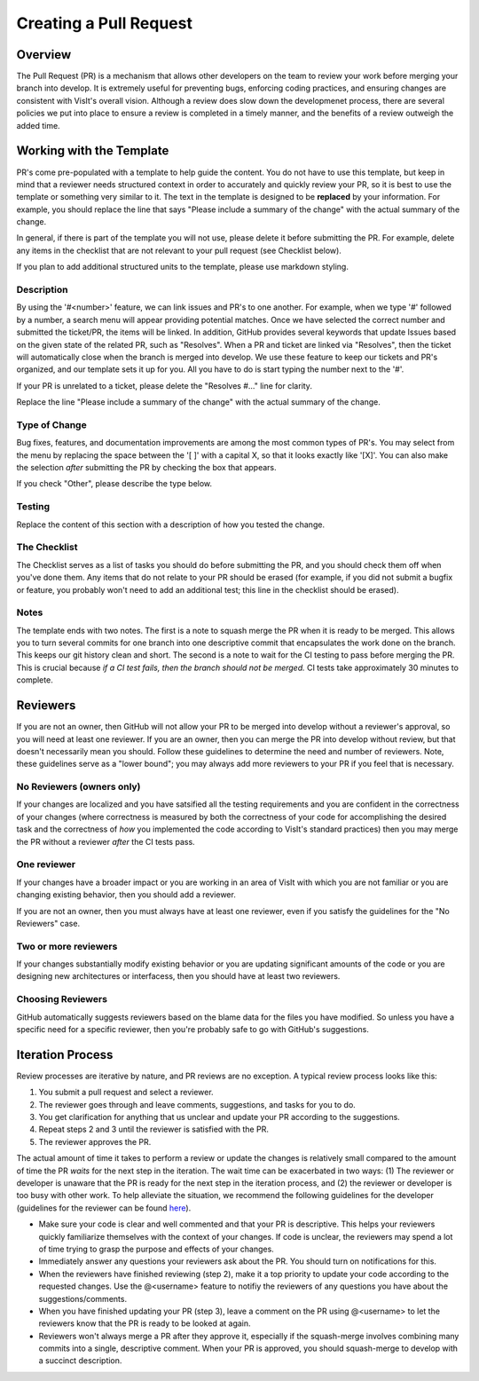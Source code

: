 Creating a Pull Request
=======================

Overview
--------

The Pull Request (PR) is a mechanism that allows other developers on the team to review your work before merging your branch into develop. It is extremely useful for preventing bugs, enforcing coding practices, and ensuring changes are consistent with VisIt's overall vision. Although a review does slow down the developmenet process, there are several policies we put into place to ensure a review is completed in a timely manner, and the benefits of a review outweigh the added time.


Working with the Template
-------------------------

PR's come pre-populated with a template to help guide the content. You do not have to use this template, but keep in mind that a reviewer needs structured context in order to accurately and quickly review your PR, so it is best to use the template or something very similar to it. The text in the template is designed to be **replaced** by your information. For example, you should replace the line that says "Please include a summary of the change" with the actual summary of the change.

In general, if there is part of the template you will not use, please delete it before submitting the PR. For example, delete any items in the checklist that are not relevant to your pull request (see Checklist below).

If you plan to add additional structured units to the template, please use markdown styling.


Description
~~~~~~~~~~~

By using the '#<number>' feature, we can link issues and PR's to one another. For example, when we type '#' followed by a number, a search menu will appear providing potential matches. Once we have selected the correct number and submitted the ticket/PR, the items will be linked. In addition, GitHub provides several keywords that update Issues based on the given state of the related PR, such as "Resolves". When a PR and ticket are linked via "Resolves", then the ticket will automatically close when the branch is merged into develop. We use these feature to keep our tickets and PR's organized, and our template sets it up for you. All you have to do is start typing the number next to the '#'.

If your PR is unrelated to a ticket, please delete the "Resolves #..." line for clarity.

Replace the line "Please include a summary of the change" with the actual summary of the change.

Type of Change
~~~~~~~~~~~~~~

Bug fixes, features, and documentation improvements are among the most common types of PR's. You may select from the menu by replacing the space between the '[ ]' with a capital X, so that it looks exactly like '[X]'. You can also make the selection *after* submitting the PR by checking the box that appears.

If you check "Other", please describe the type below.

Testing
~~~~~~~

Replace the content of this section with a description of how you tested the change.


The Checklist
~~~~~~~~~~~~~

The Checklist serves as a list of tasks you should do before submitting the PR, and you should check them off when you've done them. Any items that do not relate to your PR should be erased (for example, if you did not submit a bugfix or feature, you probably won't need to add an additional test; this line in the checklist should be erased).


Notes
~~~~~

The template ends with two notes. The first is a note to squash merge the PR when it is ready to be merged. This allows you to turn several commits for one branch into one descriptive commit that encapsulates the work done on the branch. This keeps our git history clean and short. The second is a note to wait for the CI testing to pass before merging the PR. This is crucial because *if a CI test fails, then the branch should not be merged.* CI tests take approximately 30 minutes to complete.


.. choose-a-reviewer:

Reviewers
---------

If you are not an owner, then GitHub will not allow your PR to be merged into develop without a reviewer's approval, so you will need at least one reviewer. If you are an owner, then you can merge the PR into develop without review, but that doesn't necessarily mean you should. Follow these guidelines to determine the need and number of reviewers. Note, these guidelines serve as a "lower bound"; you may always add more reviewers to your PR if you feel that is necessary.


No Reviewers (owners only)
~~~~~~~~~~~~~~~~~~~~~~~~~~

If your changes are localized and you have satsified all the testing requirements and you are confident in the correctness of your changes (where correctness is measured by both the correctness of your code for accomplishing the desired task and the correctness of *how* you implemented the code according to VisIt's standard practices) then you may merge the PR without a reviewer *after* the CI tests pass.


One reviewer
~~~~~~~~~~~~

If your changes have a broader impact or you are working in an area of VisIt with which you are not familiar or you are changing existing behavior, then you should add a reviewer.

If you are not an owner, then you must always have at least one reviewer, even if you satisfy the guidelines for the "No Reviewers" case. 


Two or more reviewers
~~~~~~~~~~~~~~~~~~~~~

If your changes substantially modify existing behavior or you are updating significant amounts of the code or you are designing new architectures or interfacess, then you should have at least two reviewers.


Choosing Reviewers
~~~~~~~~~~~~~~~~~~

GitHub automatically suggests reviewers based on the blame data for the files you have modified. So unless you have a specific need for a specific reviewer, then you're probably safe to go with GitHub's suggestions.

.. developer-process:

Iteration Process
-----------------

Review processes are iterative by nature, and PR reviews are no exception. A typical review process looks like this:

#. You submit a pull request and select a reviewer.
#. The reviewer goes through and leave comments, suggestions, and tasks for you to do.
#. You get clarification for anything that us unclear and update your PR according to the suggestions.
#. Repeat steps 2 and 3 until the reviewer is satisfied with the PR.
#. The reviewer approves the PR.

The actual amount of time it takes to perform a review or update the changes is relatively small compared to the amount of time the PR *waits* for the next step in the iteration. The wait time can be exacerbated in two ways: (1) The reviewer or developer is unaware that the PR is ready for the next step in the iteration process, and (2) the reviewer or developer is too busy with other work. To help alleviate the situation, we recommend the following guidelines for the developer (guidelines for the reviewer can be found `here <https://visit-sphinx-github-user-manual.readthedocs.io/en/develop/dev_manual/pr_review.html#iteration-process>`_).

* Make sure your code is clear and well commented and that your PR is descriptive. This helps your reviewers quickly familiarize themselves with the context of your changes. If code is unclear, the reviewers may spend a lot of time trying to grasp the purpose and effects of your changes.
* Immediately answer any questions your reviewers ask about the PR. You should turn on notifications for this.
* When the reviewers have finished reviewing (step 2), make it a top priority to update your code according to the requested changes. Use the @<username> feature to notifiy the reviewers of any questions you have about the suggestions/comments.
* When you have finished updating your PR (step 3), leave a comment on the PR using @<username> to let the reviewers know that the PR is ready to be looked at again.
* Reviewers won't always merge a PR after they approve it, especially if the squash-merge involves combining many commits into a single, descriptive comment. When your PR is approved, you should squash-merge to develop with a succinct description.
